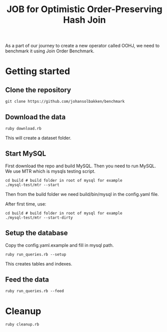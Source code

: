#+title: JOB for Optimistic Order-Preserving Hash Join

As a part of our journey to create a new operator called OOHJ, we need to benchmark it using Join Order Benchmark.

* Getting started

** Clone the repository

#+begin_src shell
git clone https://github.com/johansolbakken/benchmark
#+end_src

** Download the data

#+begin_src shell
ruby download.rb
#+END_SRC

This will create a dataset folder.


** Start MySQL

First download the repo and build MySQL. Then you need to run MySQL. We use MTR which is mysqls testing script.

#+begin_src shell
cd build # build folder in root of mysql for example
./mysql-test/mtr --start
#+end_src

Then from the build folder we need build/bin/mysql in the config.yaml file.

After first time, use:

#+begin_src shell
cd build # build folder in root of mysql for example
./mysql-test/mtr --start-dirty
#+end_src

** Setup the database

Copy the config.yaml.example and fill in mysql path.

#+begin_src shell
ruby run_queries.rb --setup
#+end_src

This creates tables and indexes.

** Feed the data

#+begin_src shell
ruby run_queries.rb --feed
#+end_src

* Cleanup

#+begin_src shell
ruby cleanup.rb
#+end_src
